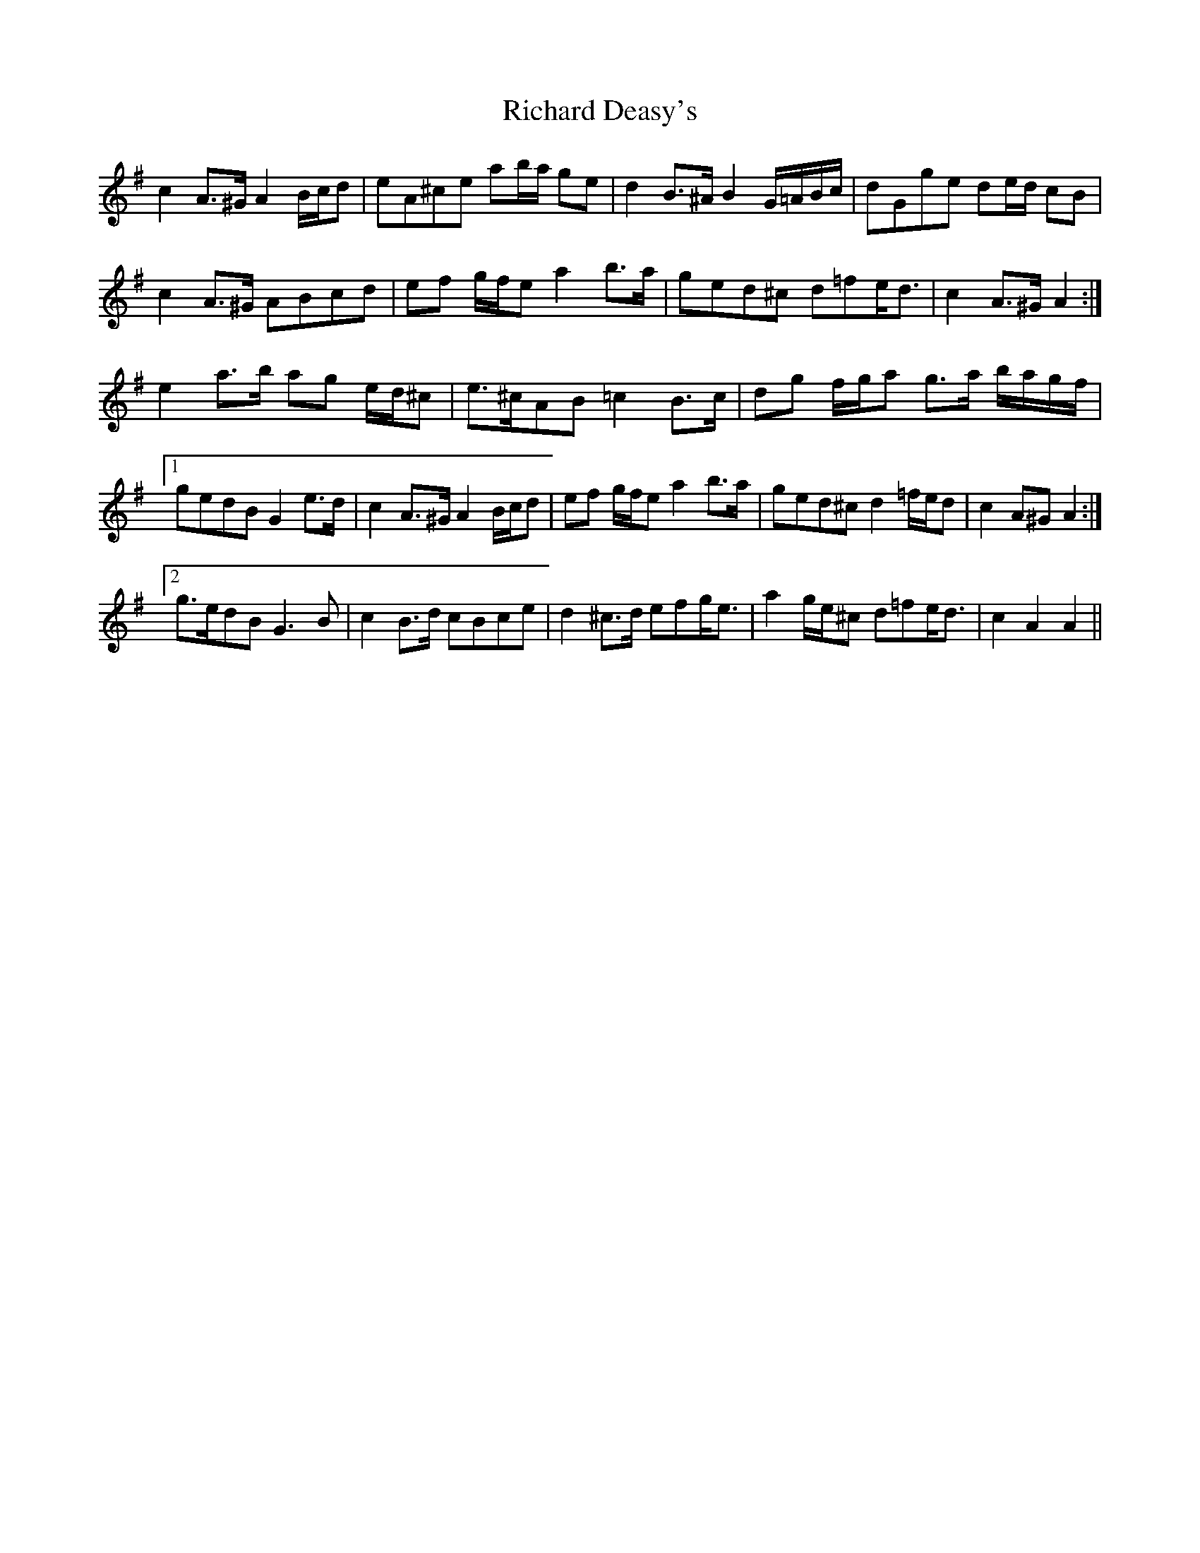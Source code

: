 X: 34401
T: Richard Deasy's
R: march
M: 
K: Adorian
c2 A>^G A2 B/c/d|eA^ce ab/a/ ge|d2 B>^A B2 G/=A/B/c/|dGge de/d/ cB|
c2 A>^G ABcd|ef g/f/e a2 b>a|ged^c d=fe<d|c2 A>^G A2:|
e2 a>b ag e/d/^c|e>^cAB =c2 B>c|dg f/g/a g>a b/a/g/f/|
[1 gedB G2 e>d|c2 A>^G A2 B/c/d|ef g/f/e a2 b>a|ged^c d2 =f/e/d|c2 A^G A2:|
[2 g>edB G3 B|c2 B>d cBce|d2 ^c>d efg<e|a2 g/e/^c d=fe<d|c2 A2 A2||


